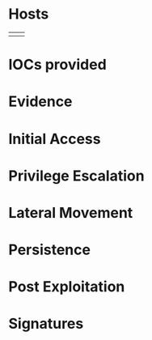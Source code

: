 * Hosts
| | |
* IOCs provided
* Evidence
* Initial Access
* Privilege Escalation
* Lateral Movement
* Persistence
* Post Exploitation
* Signatures
